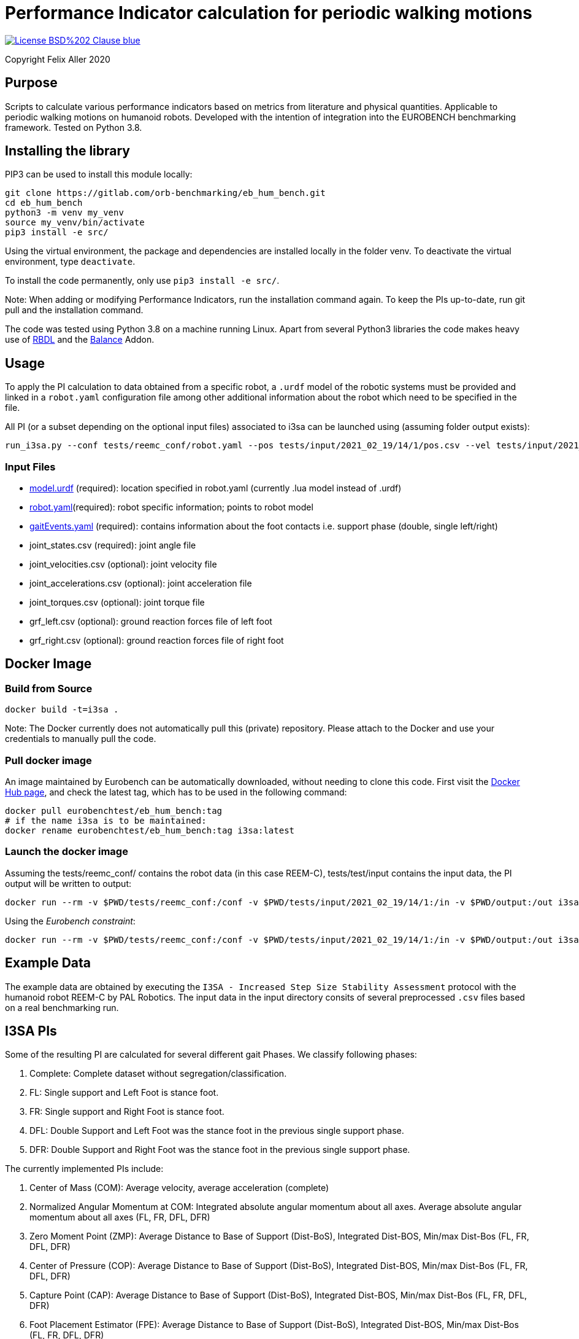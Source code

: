 = Performance Indicator calculation for periodic walking motions

image::https://img.shields.io/badge/License-BSD%202--Clause-blue.svg[link=https://opensource.org/licenses/BSD-2-Clause]
Copyright Felix Aller 2020

== Purpose

Scripts to calculate various performance indicators based on metrics from literature and physical quantities. Applicable to periodic walking motions on humanoid robots.
Developed with the intention of integration into the EUROBENCH benchmarking framework. Tested on Python 3.8.

== Installing the library

PIP3 can be used to install this module locally:
[source]
git clone https://gitlab.com/orb-benchmarking/eb_hum_bench.git
cd eb_hum_bench
python3 -m venv my_venv
source my_venv/bin/activate
pip3 install -e src/

Using the virtual environment, the package and dependencies are installed locally in the folder venv. To deactivate the virtual environment, type `deactivate`.

To install the code permanently, only use `pip3 install -e src/`.

Note: When adding or modifying Performance Indicators, run the installation command again. To keep the PIs up-to-date, run git pull and the installation command.

The code was tested using Python 3.8 on a machine running Linux. Apart from several Python3 libraries the code makes heavy use of https://github.com/ORB-HD/rbdl-orb[RBDL] and the https://github.com/mjhmilla/rbdl-orb/tree/balance-addon[Balance] Addon.

== Usage
To apply the PI calculation to data obtained from a specific robot, a `.urdf` model of the robotic systems must be provided and linked in a `robot.yaml` configuration file among other additional information about the robot which need to be specified in the file.

All PI (or a subset depending on the optional input files) associated to i3sa can be launched using (assuming folder output exists):

[source]
run_i3sa.py --conf tests/reemc_conf/robot.yaml --pos tests/input/2021_02_19/14/1/pos.csv --vel tests/input/2021_02_19/14/1/vel.csv --acc tests/input/2021_02_19/14/1/acc.csv --trq tests/input/2021_02_19/14/1/trq.csv --ftl tests/input/2021_02_19/14/1/ftl.csv --ftr tests/input/2021_02_19/14/1/ftr.csv --gait tests/input/2021_02_19/14/1/gaitEvents.yaml --out tests/output/

=== Input Files
- https://github.com/aremazeilles/eurobench_documentation/blob/master/modules/ROOT/pages/data_format.adoc#31-unified-robot-description-format-urdf-file[model.urdf] (required): location specified in robot.yaml (currently .lua model instead of .urdf)
- https://github.com/aremazeilles/eurobench_documentation/blob/master/modules/ROOT/pages/data_format.adoc#4-testbed-configuration-file[robot.yaml](required): robot specific information; points to robot model
- https://github.com/aremazeilles/eurobench_documentation/blob/master/modules/ROOT/pages/data_format.adoc#612-gait-events-file[gaitEvents.yaml] (required): contains information about the foot contacts i.e. support phase (double, single left/right)
- joint_states.csv (required): joint angle file
- joint_velocities.csv (optional): joint velocity file
- joint_accelerations.csv (optional): joint acceleration file
- joint_torques.csv (optional): joint torque file
- grf_left.csv (optional): ground reaction forces file of left foot
- grf_right.csv (optional): ground reaction forces file of right foot

== Docker Image
=== Build from Source
[source]
docker build -t=i3sa .

Note: The Docker currently does not automatically pull this (private) repository. Please attach to the Docker and use your credentials to manually pull the code.

=== Pull docker image

An image maintained by Eurobench can be automatically downloaded, without needing to clone this code.
First visit the link:https://hub.docker.com/repository/docker/eurobenchtest/eb_hum_bench[Docker Hub page], and check the latest tag, which has to be used in the following command:

[source]
docker pull eurobenchtest/eb_hum_bench:tag
# if the name i3sa is to be maintained:
docker rename eurobenchtest/eb_hum_bench:tag i3sa:latest

=== Launch the docker image

Assuming the tests/reemc_conf/ contains the robot data (in this case REEM-C), tests/test/input contains the input data, the PI output will be written to output:

[source]
docker run --rm -v $PWD/tests/reemc_conf:/conf -v $PWD/tests/input/2021_02_19/14/1:/in -v $PWD/output:/out i3sa:latest run_i3sa.py --conf /conf/robot.yaml --model /conf/reemc.lua --pos /in/pos.csv --vel /in/vel.csv --acc /in/acc.csv --trq /in/trq.csv --ftl /in/ftl.csv --ftr /in/ftr.csv --gait /in/gaitEvents.yaml --out /out

Using the _Eurobench constraint_:

[source]
docker run --rm -v $PWD/tests/reemc_conf:/conf -v $PWD/tests/input/2021_02_19/14/1:/in -v $PWD/output:/out i3sa:latest run_i3sa /conf/robot.yaml /conf/reemc.lua /in/pos.csv  /in/vel.csv /in/acc.csv /in/trq.csv /in/ftl.csv /in/ftr.csv /in/gaitEvents.yaml /out

== Example Data
The example data are obtained by executing the `I3SA - Increased Step Size Stability Assessment` protocol with the humanoid robot REEM-C by PAL Robotics. The input data in the input directory consits of several preprocessed `.csv` files based on a real benchmarking run.


== I3SA PIs
Some of the resulting PI are calculated for several different gait Phases. We classify following phases:

. Complete: Complete dataset without segregation/classification.
. FL: Single support and Left Foot is stance foot.
. FR: Single support and Right Foot is stance foot.
. DFL: Double Support and Left Foot was the stance foot in the previous single support phase.
. DFR: Double Support and Right Foot was the stance foot in the previous single support phase.

The currently implemented PIs include:

. Center of Mass (COM): Average velocity, average acceleration (complete)
. Normalized Angular Momentum at COM: Integrated absolute angular momentum about all axes. Average absolute angular momentum about all axes (FL, FR, DFL, DFR)
. Zero Moment Point (ZMP): Average Distance to Base of Support (Dist-BoS), Integrated Dist-BOS, Min/max Dist-Bos (FL, FR, DFL, DFR)
. Center of Pressure (COP): Average Distance to Base of Support (Dist-BoS), Integrated Dist-BOS, Min/max Dist-Bos (FL, FR, DFL, DFR)
. Capture Point (CAP): Average Distance to Base of Support (Dist-BoS), Integrated Dist-BOS, Min/max Dist-Bos (FL, FR, DFL, DFR)
. Foot Placement Estimator (FPE): Average Distance to Base of Support (Dist-BoS), Integrated Dist-BOS, Min/max Dist-Bos (FL, FR, DFL, DFR)
. Base Orientation Error of the Pelvis: Average Norm of Base Orientation Error (complete)
. Travelled Distance: Travelled Distance (complete)
. Ground Reaction Force (GRF) impact: Average Max Impact (FL, FR, DFL, DFR)
. Linear and angular velocity of the Feet: Average of norm of linear and angular velocity (FL, FR, DFL, DFR)

== Acknowledgements
[cols="^.^,.^", grid="none", frame="none"]
|===
| image:http://eurobench2020.eu/wp-content/uploads/2018/06/cropped-logoweb.png[link="http://eurobench2020.eu"] |Supported by Eurobench - the European robotic platform for bipedal locomotion benchmarking.
More information: link:http://eurobench2020.eu[Eurobench website]



| image:http://eurobench2020.eu/wp-content/uploads/2018/02/euflag.png[Euro flag] | This project has received funding from the European Union’s Horizon 2020
research and innovation programme under grant agreement no. 779963.
The opinions and arguments expressed reflect only the author‘s view and
reflect in no way the European Commission‘s opinions.
The European Commission is not responsible for any use that may be made
of the information it contains.
|===
